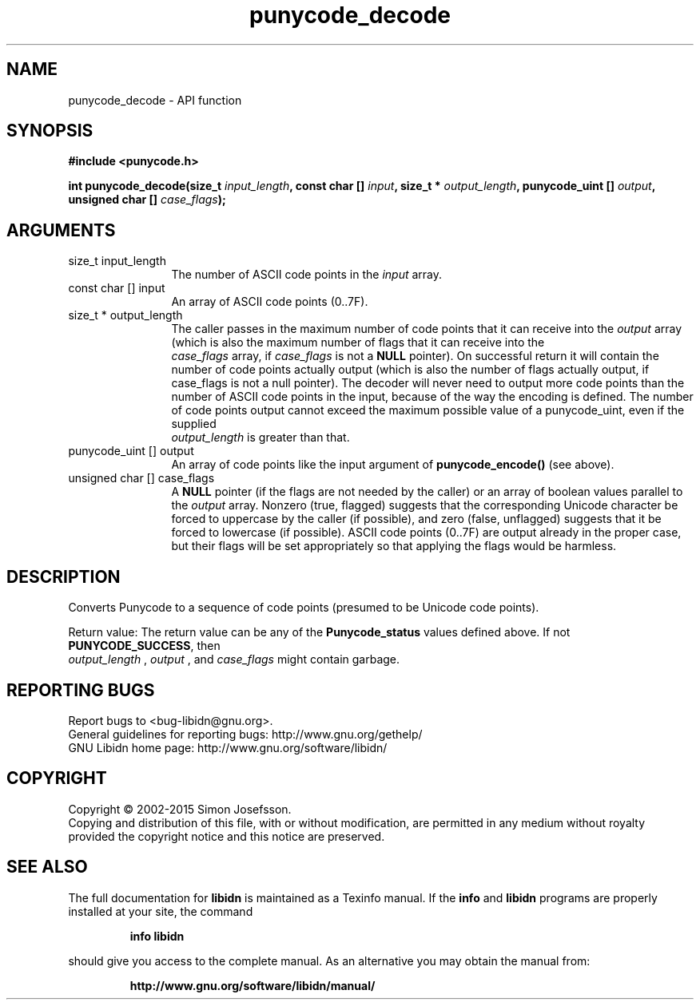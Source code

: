 .\" DO NOT MODIFY THIS FILE!  It was generated by gdoc.
.TH "punycode_decode" 3 "1.30" "libidn" "libidn"
.SH NAME
punycode_decode \- API function
.SH SYNOPSIS
.B #include <punycode.h>
.sp
.BI "int punycode_decode(size_t " input_length ", const char [] " input ", size_t * " output_length ", punycode_uint [] " output ", unsigned char [] " case_flags ");"
.SH ARGUMENTS
.IP "size_t input_length" 12
The number of ASCII code points in the  \fIinput\fP array.
.IP "const char [] input" 12
An array of ASCII code points (0..7F).
.IP "size_t * output_length" 12
The caller passes in the maximum number of code
points that it can receive into the  \fIoutput\fP array (which is also
the maximum number of flags that it can receive into the
 \fIcase_flags\fP array, if  \fIcase_flags\fP is not a \fBNULL\fP pointer).  On
successful return it will contain the number of code points
actually output (which is also the number of flags actually
output, if case_flags is not a null pointer).  The decoder will
never need to output more code points than the number of ASCII
code points in the input, because of the way the encoding is
defined.  The number of code points output cannot exceed the
maximum possible value of a punycode_uint, even if the supplied
 \fIoutput_length\fP is greater than that.
.IP "punycode_uint [] output" 12
An array of code points like the input argument of
\fBpunycode_encode()\fP (see above).
.IP "unsigned char [] case_flags" 12
A \fBNULL\fP pointer (if the flags are not needed by the
caller) or an array of boolean values parallel to the  \fIoutput\fP array.  Nonzero (true, flagged) suggests that the corresponding
Unicode character be forced to uppercase by the caller (if
possible), and zero (false, unflagged) suggests that it be forced
to lowercase (if possible).  ASCII code points (0..7F) are output
already in the proper case, but their flags will be set
appropriately so that applying the flags would be harmless.
.SH "DESCRIPTION"
Converts Punycode to a sequence of code points (presumed to be
Unicode code points).

Return value: The return value can be any of the \fBPunycode_status\fP
values defined above.  If not \fBPUNYCODE_SUCCESS\fP, then
 \fIoutput_length\fP ,  \fIoutput\fP , and  \fIcase_flags\fP might contain garbage.
.SH "REPORTING BUGS"
Report bugs to <bug-libidn@gnu.org>.
.br
General guidelines for reporting bugs: http://www.gnu.org/gethelp/
.br
GNU Libidn home page: http://www.gnu.org/software/libidn/

.SH COPYRIGHT
Copyright \(co 2002-2015 Simon Josefsson.
.br
Copying and distribution of this file, with or without modification,
are permitted in any medium without royalty provided the copyright
notice and this notice are preserved.
.SH "SEE ALSO"
The full documentation for
.B libidn
is maintained as a Texinfo manual.  If the
.B info
and
.B libidn
programs are properly installed at your site, the command
.IP
.B info libidn
.PP
should give you access to the complete manual.
As an alternative you may obtain the manual from:
.IP
.B http://www.gnu.org/software/libidn/manual/
.PP
